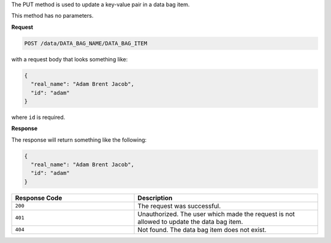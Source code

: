 .. The contents of this file are included in multiple topics.
.. This file should not be changed in a way that hinders its ability to appear in multiple documentation sets.

The PUT method is used to update a key-value pair in a data bag item.

This method has no parameters.

**Request**

.. code-block:: ruby

   POST /data/DATA_BAG_NAME/DATA_BAG_ITEM

with a request body that looks something like:

.. code-block:: ruby

   {
     "real_name": "Adam Brent Jacob",
     "id": "adam"
   }

where ``id`` is required.

**Response**

The response will return something like the following:

.. code-block:: ruby

   {
     "real_name": "Adam Brent Jacob",
     "id": "adam"
   }

.. list-table::
   :widths: 200 300
   :header-rows: 1

   * - Response Code
     - Description
   * - ``200``
     - The request was successful.
   * - ``401``
     - Unauthorized. The user which made the request is not allowed to update the data bag item.
   * - ``404``
     - Not found. The data bag item does not exist.
